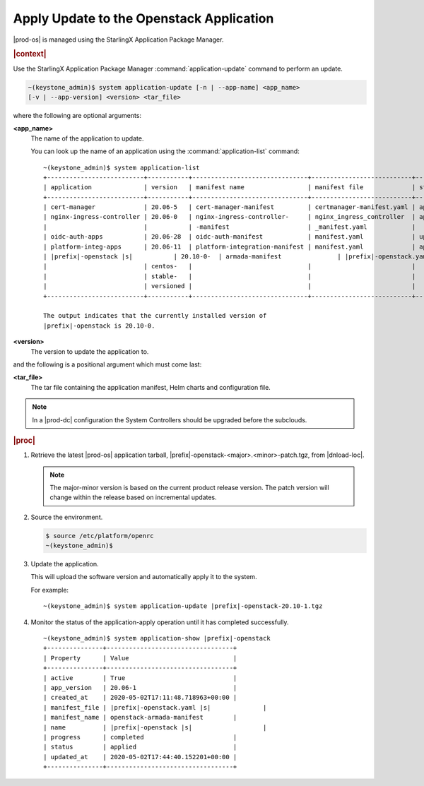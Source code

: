 
.. uqi1590003050708
.. _apply-update-to-the-stx-openstack-application:

=========================================
Apply Update to the Openstack Application
=========================================

|prod-os| is managed using the StarlingX Application Package Manager.

.. rubric:: |context|

Use the StarlingX Application Package Manager :command:`application-update`
command to perform an update.

.. code-block:: none

    ~(keystone_admin)$ system application-update [-n | --app-name] <app_name>
    [-v | --app-version] <version> <tar_file>

where the following are optional arguments:

**<app\_name>**
    The name of the application to update.

    You can look up the name of an application using the
    :command:`application-list` command:

    .. parsed-literal::

        ~(keystone_admin)$ system application-list
        +--------------------------+-----------+-------------------------------+---------------------------+----------+-----------+
        | application              | version   | manifest name                 | manifest file             | status   | progress  |
        +--------------------------+-----------+-------------------------------+---------------------------+----------+-----------+
        | cert-manager             | 20.06-5   | cert-manager-manifest         | certmanager-manifest.yaml | applied  | completed |
        | nginx-ingress-controller | 20.06-0   | nginx-ingress-controller-     | nginx_ingress_controller  | applied  | completed |
        |                          |           | -manifest                     | _manifest.yaml            |          |           |
        | oidc-auth-apps           | 20.06-28  | oidc-auth-manifest            | manifest.yaml             | uploaded | completed |
        | platform-integ-apps      | 20.06-11  | platform-integration-manifest | manifest.yaml             | applied  | completed |
        | |prefix|-openstack |s|           | 20.10-0-  | armada-manifest               | |prefix|-openstack.yaml |s|        | applied  | completed |
        |                          | centos-   |                               |                           |          |           |
        |                          | stable-   |                               |                           |          |           |
        |                          | versioned |                               |                           |          |           |
        +--------------------------+-----------+-------------------------------+---------------------------+----------+-----------+

        The output indicates that the currently installed version of
        |prefix|-openstack is 20.10-0.

**<version>**
    The version to update the application to.

and the following is a positional argument which must come last:

**<tar\_file>**
    The tar file containing the application manifest, Helm charts and
    configuration file.

.. note::

    In a |prod-dc| configuration the System Controllers should be
    upgraded before the subclouds.

.. rubric:: |proc|


.. _apply-update-to-the-stx-openstack-application-steps-inn-llt-kmb:

#.  Retrieve the latest |prod-os| application tarball,
    |prefix|-openstack-<major>.<minor>-patch.tgz, from |dnload-loc|.

    .. note::
        The major-minor version is based on the current product release
        version. The patch version will change within the release based on
        incremental updates.

#.  Source the environment.

    .. code-block:: none

        $ source /etc/platform/openrc
        ~(keystone_admin)$

#.  Update the application.

    This will upload the software version and automatically apply it to the
    system.

    For example:

    .. parsed-literal::

        ~(keystone_admin)$ system application-update |prefix|-openstack-20.10-1.tgz

#.  Monitor the status of the application-apply operation until it has
    completed successfully.

    .. parsed-literal::

        ~(keystone_admin)$ system application-show |prefix|-openstack
        +---------------+----------------------------------+
        | Property      | Value                            |
        +---------------+----------------------------------+
        | active        | True                             |
        | app_version   | 20.06-1                          |
        | created_at    | 2020-05-02T17:11:48.718963+00:00 |
        | manifest_file | |prefix|-openstack.yaml |s|              |
        | manifest_name | openstack-armada-manifest        |
        | name          | |prefix|-openstack |s|                   |
        | progress      | completed                        |
        | status        | applied                          |
        | updated_at    | 2020-05-02T17:44:40.152201+00:00 |
        +---------------+----------------------------------+
